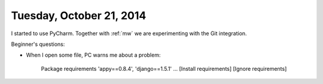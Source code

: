 =========================
Tuesday, October 21, 2014
=========================

I started to use PyCharm. Together with :ref:`mw` we are experimenting with the Git integration.

Beginner's questions:

- When I open some file, PC warns me about a problem:

    Package requirements 'appy==0.8.4', 'django==1.5.1' ... [Install requirements] [Ignore requirements]

